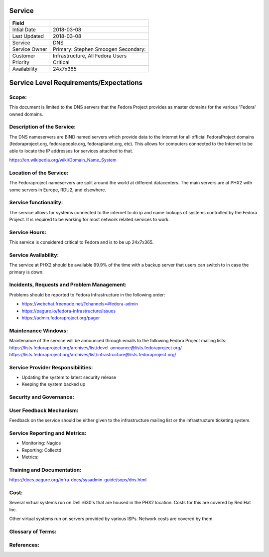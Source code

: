 =========
 Service
=========

+---------------+----------------------------------------+
| Field         |                                        |
+===============+========================================+
| Intial Date   |  2018-03-08                            |
+---------------+----------------------------------------+
| Last Updated  |  2018-03-08                            |
+---------------+----------------------------------------+
| Service       |  DNS                                   |
|               |                                        |
+---------------+----------------------------------------+
| Service Owner |  Primary:   Stephen Smoogen            |
|               |  Secondary:                            |
+---------------+----------------------------------------+
| Customer      |  Infrastructure, All Fedora Users      |
|               |                                        |
+---------------+----------------------------------------+
| Priority      |  Critical                              |
+---------------+----------------------------------------+
| Availability  |  24x7x365                              |
+---------------+----------------------------------------+


=========================================
 Service Level Requirements/Expectations
=========================================

Scope:
======
This document is limited to the DNS servers that the Fedora Project
provides as master domains for the various 'Fedora' owned domains.


Description of the Service:
===========================
The DNS nameservers are BIND named servers which provide data to the
Internet for all official FedoraProject domains (fedoraproject.org,
fedorapeople.org, fedoraplanet.org, etc). This allows for computers
connected to the Internet to be able to locate the IP addresses for
services attached to that. 

https://en.wikipedia.org/wiki/Domain_Name_System

Location of the Service:
========================
The Fedoraproject nameservers are split around the world at different
datacenters. The main servers are at PHX2 with some servers in Europe,
RDU2, and elsewhere.

Service functionality:
======================
The service allows for systems connected to the internet to do ip and
name lookups of systems controlled by the Fedora Project. It is
required to be working for most network related services to work. 

Service Hours:
==============
This service is considered critical to Fedora and is to be up 24x7x365.


Service Availability:
=====================
The service at PHX2 should be available 99.9% of the time with a
backup server that users can switch to in case the primary is down. 

Incidents, Requests and Problem Management:
=========================================== 
Problems should be reported to Fedora Infrastructure in the following
order:

* https://webchat.freenode.net/?channels=#fedora-admin
* https://pagure.io/fedora-infrastructure/issues
* https://admin.fedoraproject.org/pager


Maintenance Windows:
====================
Maintenance of the service will be announced through emails to the
following Fedora Project mailing lists:
https://lists.fedoraproject.org/archives/list/devel-announce@lists.fedoraproject.org/
https://lists.fedoraproject.org/archives/list/infrastructure@lists.fedoraproject.org/

Service Provider Responsibilities:
==================================
* Updating the system to latest security release
* Keeping the system backed up

Security and Governance:
========================

User Feedback Mechanism:
========================
Feedback on the service should be either given to the infrastructure
mailing list or the infrastructure ticketing system.

Service Reporting and Metrics:
==============================
- Monitoring: Nagios
- Reporting:  Collectd
- Metrics:

Training and Documentation:
===========================
https://docs.pagure.org/infra-docs/sysadmin-guide/sops/dns.html


Cost:
=====
Several virtual systems run on Dell r630's that are housed in the PHX2
location. Costs for this are covered by Red Hat Inc.

Other virtual systems run on servers provided by various ISPs. Network
costs are covered by them.


Glossary of Terms:
==================

References:
===========

